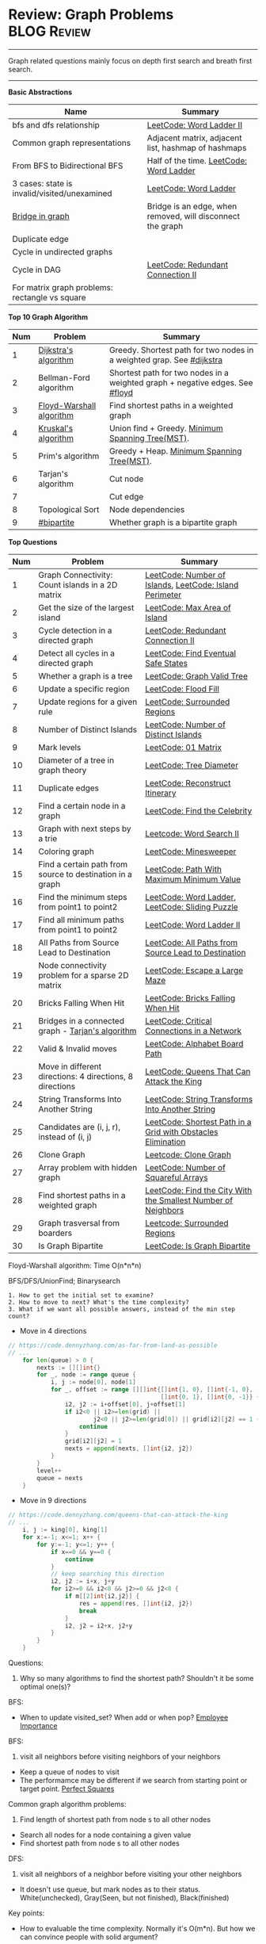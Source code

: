 * Review: Graph Problems                                        :BLOG:Review:
#+STARTUP: showeverything
#+OPTIONS: toc:nil \n:t ^:nil creator:nil d:nil
:PROPERTIES:
:type: graph, review
:END:
---------------------------------------------------------------------
Graph related questions mainly focus on depth first search and breath first search.
---------------------------------------------------------------------
#+BEGIN_HTML
<a href="https://github.com/dennyzhang/code.dennyzhang.com/tree/master/review/review-graph"><img align="right" width="200" height="183" src="https://www.dennyzhang.com/wp-content/uploads/denny/watermark/github.png" /></a>
#+END_HTML

*Basic Abstractions*
| Name                                           | Summary                                                    |
|------------------------------------------------+------------------------------------------------------------|
| bfs and dfs relationship                       | [[https://code.dennyzhang.com/word-ladder-ii][LeetCode: Word Ladder II]]                                   |
| Common graph representations                   | Adjacent matrix, adjacent list, hashmap of hashmaps        |
| From BFS to Bidirectional BFS                  | Half of the time. [[https://code.dennyzhang.com/word-ladder][LeetCode: Word Ladder]]                    |
| 3 cases: state is invalid/visited/unexamined   | [[https://code.dennyzhang.com/word-ladder][LeetCode: Word Ladder]]                                      |
|------------------------------------------------+------------------------------------------------------------|
| [[https://www.youtube.com/watch?v=8Xv03VytWLM][Bridge in graph]]                                | Bridge is an edge, when removed, will disconnect the graph |
| Duplicate edge                                 |                                                            |
| Cycle in undirected graphs                     |                                                            |
| Cycle in DAG                                   | [[https://code.dennyzhang.com/redundant-connection-ii][LeetCode: Redundant Connection II]]                          |
| For matrix graph problems: rectangle vs square |                                                            |

*Top 10 Graph Algorithm*
| Num | Problem                  | Summary                                                                      |
|-----+--------------------------+------------------------------------------------------------------------------|
|   1 | [[https://en.wikipedia.org/wiki/Dijkstra's_algorithm][Dijkstra's algorithm]]     | Greedy. Shortest path for two nodes in a weighted grap. See [[https://code.dennyzhang.com/followup-dijkstra][#dijkstra]]        |
|   2 | Bellman-Ford algorithm   | Shortest path for two nodes in a weighted graph + negative edges. See [[https://code.dennyzhang.com/followup-floyd][#floyd]] |
|   3 | [[https://en.wikipedia.org/wiki/Floyd-Warshall_algorithm][Floyd-Warshall algorithm]] | Find shortest paths in a weighted graph                                      |
|   4 | [[https://en.wikipedia.org/wiki/Kruskal%27s_algorithm][Kruskal's algorithm]]      | Union find + Greedy. [[https://en.wikipedia.org/wiki/Minimum_spanning_tree][Minimum Spanning Tree(MST)]].                             |
|   5 | Prim's algorithm         | Greedy + Heap. [[https://en.wikipedia.org/wiki/Minimum_spanning_tree][Minimum Spanning Tree(MST)]].                                   |
|   6 | Tarjan's algorithm       | Cut node                                                                     |
|   7 |                          | Cut edge                                                                     |
|   8 | Topological Sort         | Node dependencies                                                            |
|   9 | [[https://code.dennyzhang.com/followup-bipartite][#bipartite]]               | Whether graph is a bipartite graph                                           |
#+TBLFM: $1=@-1$1+1;N

*Top Questions*
| Num | Problem                                                   | Summary                                                       |
|-----+-----------------------------------------------------------+---------------------------------------------------------------|
|   1 | Graph Connectivity: Count islands in a 2D matrix          | [[https://code.dennyzhang.com/number-of-islands][LeetCode: Number of Islands]], [[https://code.dennyzhang.com/island-perimeter][LeetCode: Island Perimeter]]       |
|   2 | Get the size of the largest island                        | [[https://code.dennyzhang.com/max-area-of-island][LeetCode: Max Area of Island]]                                  |
|   3 | Cycle detection in a directed graph                       | [[https://code.dennyzhang.com/redundant-connection-ii][LeetCode: Redundant Connection II]]                             |
|   4 | Detect all cycles in a directed graph                     | [[https://code.dennyzhang.com/find-eventual-safe-states][LeetCode: Find Eventual Safe States]]                           |
|   5 | Whether a graph is a tree                                 | [[https://code.dennyzhang.com/graph-valid-tree][LeetCode: Graph Valid Tree]]                                    |
|-----+-----------------------------------------------------------+---------------------------------------------------------------|
|   6 | Update a specific region                                  | [[https://code.dennyzhang.com/flood-fill][LeetCode: Flood Fill]]                                          |
|   7 | Update regions for a given rule                           | [[https://code.dennyzhang.com/surrounded-regions][LeetCode: Surrounded Regions]]                                  |
|   8 | Number of Distinct Islands                                | [[https://code.dennyzhang.com/number-of-distinct-islands][LeetCode: Number of Distinct Islands]]                          |
|   9 | Mark levels                                               | [[https://code.dennyzhang.com/01-matrix][LeetCode: 01 Matrix]]                                           |
|  10 | Diameter of a tree in graph theory                        | [[https://code.dennyzhang.com/tree-diameter][LeetCode: Tree Diameter]]                                       |
|  11 | Duplicate edges                                           | [[https://code.dennyzhang.com/reconstruct-itinerary][LeetCode: Reconstruct Itinerary]]                               |
|  12 | Find a certain node in a graph                            | [[https://code.dennyzhang.com/find-the-celebrity][LeetCode: Find the Celebrity]]                                  |
|-----+-----------------------------------------------------------+---------------------------------------------------------------|
|  13 | Graph with next steps by a trie                           | [[https://code.dennyzhang.com/word-search-ii][Leetcode: Word Search II]]                                      |
|-----+-----------------------------------------------------------+---------------------------------------------------------------|
|  14 | Coloring graph                                            | [[https://code.dennyzhang.com/minesweeper][LeetCode: Minesweeper]]                                         |
|  15 | Find a certain path from source to destination in a graph | [[https://code.dennyzhang.com/path-with-maximum-minimum-value][LeetCode: Path With Maximum Minimum Value]]                     |
|  16 | Find the minimum steps from point1 to point2              | [[https://code.dennyzhang.com/word-ladder][LeetCode: Word Ladder]], [[https://code.dennyzhang.com/sliding-puzzle][LeetCode: Sliding Puzzle]]               |
|  17 | Find all minimum paths from point1 to point2              | [[https://code.dennyzhang.com/word-ladder-ii][LeetCode: Word Ladder II]]                                      |
|  18 | All Paths from Source Lead to Destination                 | [[https://code.dennyzhang.com/all-paths-from-source-lead-to-destination][LeetCode: All Paths from Source Lead to Destination]]           |
|  19 | Node connectivity problem for a sparse 2D matrix          | [[https://code.dennyzhang.com/escape-a-large-maze][LeetCode: Escape a Large Maze]]                                 |
|  20 | Bricks Falling When Hit                                   | [[https://code.dennyzhang.com/bricks-falling-when-hit][LeetCode: Bricks Falling When Hit]]                             |
|  21 | Bridges in a connected graph - [[https://en.wikipedia.org/wiki/Tarjan%27s_strongly_connected_components_algorithm][Tarjan's algorithm]]         | [[https://code.dennyzhang.com/critical-connections-in-a-network][LeetCode: Critical Connections in a Network]]                   |
|  22 | Valid & Invalid moves                                     | [[https://code.dennyzhang.com/alphabet-board-path][LeetCode: Alphabet Board Path]]                                 |
|  23 | Move in different directions: 4 directions, 8 directions  | [[https://code.dennyzhang.com/queens-that-can-attack-the-king][LeetCode: Queens That Can Attack the King]]                     |
|  24 | String Transforms Into Another String                     | [[https://code.dennyzhang.com/string-transforms-into-another-string][LeetCode: String Transforms Into Another String]]               |
|  25 | Candidates are (i, j, r), instead of (i, j)               | [[https://code.dennyzhang.com/shortest-path-in-a-grid-with-obstacles-elimination][LeetCode: Shortest Path in a Grid with Obstacles Elimination]]  |
|  26 | Clone Graph                                               | [[https://code.dennyzhang.com/clone-graph][Leetcode: Clone Graph]]                                         |
|  27 | Array problem with hidden graph                           | [[https://code.dennyzhang.com/number-of-squareful-arrays][LeetCode: Number of Squareful Arrays]]                          |
|  28 | Find shortest paths in a weighted graph                   | [[https://code.dennyzhang.com/find-the-city-with-the-smallest-number-of-neighbors-at-a-threshold-distance][LeetCode: Find the City With the Smallest Number of Neighbors]] |
|  29 | Graph trasversal from boarders                            | [[https://code.dennyzhang.com/surrounded-regions][Leetcode: Surrounded Regions]]                                  |
|  30 | Is Graph Bipartite                                        | [[https://code.dennyzhang.com/is-graph-bipartite][LeetCode: Is Graph Bipartite]]                                  |
#+TBLFM: $1=@-1$1+1;N

Floyd-Warshall algorithm: Time O(n*n*n)
[[image-blog:Review: Graph Problems][https://raw.githubusercontent.com/dennyzhang/code.dennyzhang.com/master/review/review-graph/floyd-warshall.png]]

BFS/DFS/UnionFind; Binarysearch

#+BEGIN_EXAMPLE
1. How to get the initial set to examine?
2. How to move to next? What's the time complexity?
3. What if we want all possible answers, instead of the min step count?
#+END_EXAMPLE

- Move in 4 directions
#+BEGIN_SRC go
// https://code.dennyzhang.com/as-far-from-land-as-possible
// ...
    for len(queue) > 0 {
        nexts := [][]int{}
        for _, node := range queue {
            i, j := node[0], node[1]
            for _, offset := range [][]int{[]int{1, 0}, []int{-1, 0},
                                           []int{0, 1}, []int{0, -1}} {
                i2, j2 := i+offset[0], j+offset[1]
                if i2<0 || i2>=len(grid) || 
                        j2<0 || j2>=len(grid[0]) || grid[i2][j2] == 1 {
                    continue
                }
                grid[i2][j2] = 1
                nexts = append(nexts, []int{i2, j2})
            }
        }
        level++
        queue = nexts
    }
#+END_SRC

- Move in 9 directions
#+BEGIN_SRC go
// https://code.dennyzhang.com/queens-that-can-attack-the-king
// ...
    i, j := king[0], king[1]
    for x:=-1; x<=1; x++ {
        for y:=-1; y<=1; y++ {
            if x==0 && y==0 {
                continue
            }
            // keep searching this direction
            i2, j2 := i+x, j+y
            for i2>=0 && i2<8 && j2>=0 && j2<8 {
                if m[[2]int{i2,j2}] {
                    res = append(res, []int{i2, j2})
                    break
                }
                i2, j2 = i2+x, j2+y
            }
        }
    }
#+END_SRC
Questions:

1. Why so many algorithms to find the shortest path? Shouldn't it be some optimal one(s)?

BFS:
- When to update visited_set? When add or when pop? [[https://code.dennyzhang.com/employee-importance][Employee Importance]]

BFS: 
1. visit all neighbors before visiting neighbors of your neighbors
- Keep a queue of nodes to visit
- The performamce may be different if we search from starting point or target point. [[https://code.dennyzhang.com/perfect-squares][Perfect Squares]]

Common graph algorithm problems:
1. Find length of shortest path from node s to all other nodes
- Search all nodes for a node containing a given value
- Find shortest path from node s to all other nodes

DFS:
1. visit all neighbors of a neighbor before visiting your other neighbors
- It doesn't use queue, but mark nodes as to their status. White(unchecked), Gray(Seen, but not finished), Black(finished)

Key points:
- How to evaluable the time complexity. Normally it's O(m*n). But how we can convince people with solid argument?

[[color:#c7254e][For DFS, if the path is too deep, we might run into stack overflow]].

The most impressive problems to me:
- [[https://code.dennyzhang.com/perfect-squares][Perfect Squares]]
- [[https://code.dennyzhang.com/island-perimeter][Island Perimeter]]
- [[https://code.dennyzhang.com/swim-in-rising-water][Swim in Rising Water]]

---------------------------------------------------------------------
- [[https://cheatsheet.dennyzhang.com/cheatsheet-leetcode-A4][CheatSheet: Leetcode For Code Interview]]
- [[https://cheatsheet.dennyzhang.com/cheatsheet-followup-A4][CheatSheet: Common Code Problems & Follow-ups]]

See all grap problems: [[https://code.dennyzhang.com/tag/graph/][#graph]]
[display-posts tag="graph" posts_per_page="100" orderby="title"]

See more [[https://code.dennyzhang.com/?s=blog+posts][blog posts]].

#+BEGIN_HTML
<div style="overflow: hidden;">
<div style="float: left; padding: 5px"> <a href="https://www.linkedin.com/in/dennyzhang001"><img src="https://www.dennyzhang.com/wp-content/uploads/sns/linkedin.png" alt="linkedin" /></a></div>
<div style="float: left; padding: 5px"><a href="https://github.com/DennyZhang"><img src="https://www.dennyzhang.com/wp-content/uploads/sns/github.png" alt="github" /></a></div>
<div style="float: left; padding: 5px"><a href="https://www.dennyzhang.com/slack" target="_blank" rel="nofollow"><img src="https://www.dennyzhang.com/wp-content/uploads/sns/slack.png" alt="slack"/></a></div>
</div>
#+END_HTML
* org-mode configuration                                           :noexport:
#+STARTUP: overview customtime noalign logdone showall
#+DESCRIPTION:
#+KEYWORDS:
#+LATEX_HEADER: \usepackage[margin=0.6in]{geometry}
#+LaTeX_CLASS_OPTIONS: [8pt]
#+LATEX_HEADER: \usepackage[english]{babel}
#+LATEX_HEADER: \usepackage{lastpage}
#+LATEX_HEADER: \usepackage{fancyhdr}
#+LATEX_HEADER: \pagestyle{fancy}
#+LATEX_HEADER: \fancyhf{}
#+LATEX_HEADER: \rhead{Updated: \today}
#+LATEX_HEADER: \rfoot{\thepage\ of \pageref{LastPage}}
#+LATEX_HEADER: \lfoot{\href{https://github.com/dennyzhang/cheatsheet.dennyzhang.com/tree/master/cheatsheet-leetcode-A4}{GitHub: https://github.com/dennyzhang/cheatsheet.dennyzhang.com/tree/master/cheatsheet-leetcode-A4}}
#+LATEX_HEADER: \lhead{\href{https://cheatsheet.dennyzhang.com/cheatsheet-slack-A4}{Blog URL: https://cheatsheet.dennyzhang.com/cheatsheet-leetcode-A4}}
#+AUTHOR: Denny Zhang
#+EMAIL:  denny@dennyzhang.com
#+TAGS: noexport(n)
#+PRIORITIES: A D C
#+OPTIONS:   H:3 num:t toc:nil \n:nil @:t ::t |:t ^:t -:t f:t *:t <:t
#+OPTIONS:   TeX:t LaTeX:nil skip:nil d:nil todo:t pri:nil tags:not-in-toc
#+EXPORT_EXCLUDE_TAGS: exclude noexport
#+SEQ_TODO: TODO HALF ASSIGN | DONE BYPASS DELEGATE CANCELED DEFERRED
#+LINK_UP:
#+LINK_HOME:

